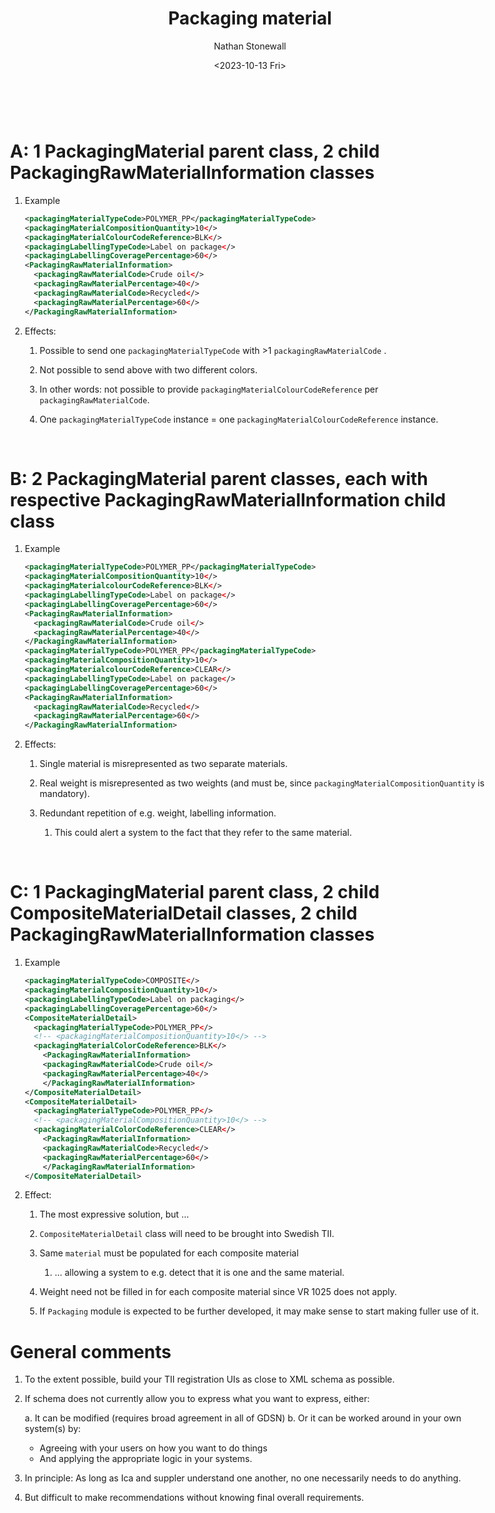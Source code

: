 #+title: Packaging material
#+author: Nathan Stonewall
#+email: nathan.stonewall@gs1.se
#+date: <2023-10-13 Fri>
#+OPTIONS: H:1 num:nil toc:nil \n author:Nathan Stonewall date:2023-09-15 d:(not "HORSE")
# #+TOC: headlines 1
#+MACRO: NEWLINE @@latex:\\@@ @@html:<br>@@
#+HTML_HEAD: <style type="text/css">body{ max-width:80%; margin: auto;} .custom-list { margin-bottom: 50px; }</style>

{{{NEWLINE}}}

* A: 1 PackagingMaterial parent class, 2 child PackagingRawMaterialInformation classes
*** Example
#+BEGIN_SRC xml
    <packagingMaterialTypeCode>POLYMER_PP</packagingMaterialTypeCode>
    <packagingMaterialCompositionQuantity>10</>
    <packagingMaterialColourCodeReference>BLK</>
    <packagingLabellingTypeCode>Label on package</>
    <packagingLabellingCoveragePercentage>60</>
    <PackagingRawMaterialInformation>
      <packagingRawMaterialCode>Crude oil</>
      <packagingRawMaterialPercentage>40</>
      <packagingRawMaterialCode>Recycled</>
      <packagingRawMaterialPercentage>60</>
    </PackagingRawMaterialInformation>
#+END_SRC
*** Effects:
***** Possible to send one ~packagingMaterialTypeCode~ with >1 ~packagingRawMaterialCode~ .
***** Not possible to send above with two different colors.
***** In other words: not possible to provide ~packagingMaterialColourCodeReference~ per ~packagingRawMaterialCode~.
***** One ~packagingMaterialTypeCode~ instance = one ~packagingMaterialColourCodeReference~ instance.

{{{NEWLINE}}}


* B: 2 PackagingMaterial parent classes, each with respective PackagingRawMaterialInformation child class
*** Example
#+BEGIN_SRC xml
    <packagingMaterialTypeCode>POLYMER_PP</packagingMaterialTypeCode>
    <packagingMaterialCompositionQuantity>10</>
    <packagingMaterialcolourCodeReference>BLK</>
    <packagingLabellingTypeCode>Label on package</>
    <packagingLabellingCoveragePercentage>60</>
    <PackagingRawMaterialInformation>
      <packagingRawMaterialCode>Crude oil</>
      <packagingRawMaterialPercentage>40</>
    </PackagingRawMaterialInformation>
    <packagingMaterialTypeCode>POLYMER_PP</packagingMaterialTypeCode>
    <packagingMaterialCompositionQuantity>10</>
    <packagingMaterialcolourCodeReference>CLEAR</>
    <packagingLabellingTypeCode>Label on package</>
    <packagingLabellingCoveragePercentage>60</>
    <PackagingRawMaterialInformation>
      <packagingRawMaterialCode>Recycled</>
      <packagingRawMaterialPercentage>60</>
    </PackagingRawMaterialInformation>
#+END_SRC

*** Effects:
***** Single material is misrepresented as two separate materials.
***** Real weight is misrepresented as two weights (and must be, since ~packagingMaterialCompositionQuantity~ is mandatory).
***** Redundant repetition of e.g. weight, labelling information.
****** This could alert a system to the fact that they refer to the same material.


{{{NEWLINE}}}

* C: 1 PackagingMaterial parent class, 2 child CompositeMaterialDetail classes, 2 child PackagingRawMaterialInformation classes
*** Example

#+BEGIN_SRC xml
  <packagingMaterialTypeCode>COMPOSITE</>
  <packagingMaterialCompositionQuantity>10</>
  <packagingLabellingTypeCode>Label on packaging</>
  <packagingLabellingCoveragePercentage>60</>
  <CompositeMaterialDetail>
    <packagingMaterialTypeCode>POLYMER_PP</>
    <!-- <packagingMaterialCompositionQuantity>10</> -->
    <packagingMaterialColorCodeReference>BLK</>
      <PackagingRawMaterialInformation>
      <packagingRawMaterialCode>Crude oil</>
      <packagingRawMaterialPercentage>40</>
      </PackagingRawMaterialInformation>
  </CompositeMaterialDetail>
  <CompositeMaterialDetail>
    <packagingMaterialTypeCode>POLYMER_PP</>
    <!-- <packagingMaterialCompositionQuantity>10</> -->
    <packagingMaterialColorCodeReference>CLEAR</>
      <PackagingRawMaterialInformation>
      <packagingRawMaterialCode>Recycled</>
      <packagingRawMaterialPercentage>60</>
      </PackagingRawMaterialInformation>
  </CompositeMaterialDetail>
#+END_SRC

*** Effect:
***** The most expressive solution, but ...
***** ~CompositeMaterialDetail~ class will need to be brought into Swedish TII.
***** Same ~material~ must be populated for each composite material
****** ... allowing a system to e.g. detect that it is one and the same material.
***** Weight need not be filled in for each composite material since VR 1025 does not apply.
***** If ~Packaging~ module is expected to be further developed, it may make sense to start making fuller use of it.



* General comments
*** To the extent possible, build your TII registration UIs as close to XML schema as possible.
*** If schema does not currently allow you to express what you want to express, either:
a. It can be modified (requires broad agreement in all of GDSN)
b. Or it can be worked around in your own system(s) by:
    - Agreeing with your users on how you want to do things
    - And applying the appropriate logic in your systems.

*** In principle: As long as Ica and suppler understand one another, no one necessarily needs to do anything.

*** But difficult to make recommendations without knowing final overall requirements.
